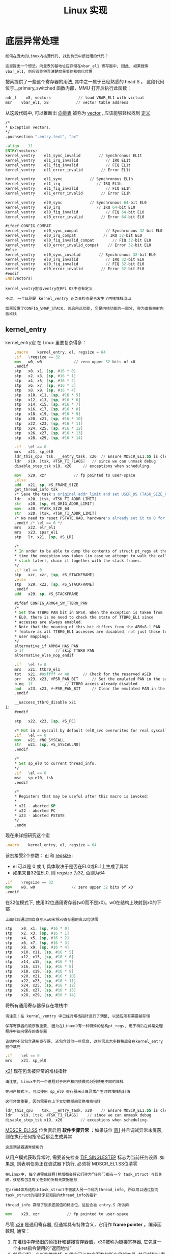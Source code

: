 #+TITLE: Linux 实现
#+HTML_HEAD: <link rel="stylesheet" type="text/css" href="../css/main.css" />
#+HTML_LINK_UP: ./rpi-os.html
#+HTML_LINK_HOME: ./interrupt.html
#+OPTIONS: num:nil timestamp:nil ^:nil

* 底层异常处理
#+begin_example
  如何在庞大的Linux内核源代码, 找到负责中断处理的代码？

  这里提出一个想法，向量表的基地址应存储在vbar_el1 寄存器中, 因此, 如果搜索 vbar_el1, 则应该能够弄清楚向量表的初始化位置
#+end_example

搜索提供了一些这个寄存器的用法, 其中之一属于已经熟悉的 head.S 。 这段代码位于__primary_switched 函数内部，MMU 打开后执行此函数：

#+begin_src asm 
	  adr_l    x8, vectors            // load VBAR_EL1 with virtual
	  msr    vbar_el1, x8            // vector table address
#+end_src

从这段代码中, 可以推断出 _向量表_ 被称为 _vector_ , 应该能够轻松找到 [[https://github.com/torvalds/linux/blob/v4.14/arch/arm64/kernel/entry.S#L367][定义]]

#+begin_src asm 
	  /*
	  ,* Exception vectors.
	  ,*/
	  .pushsection ".entry.text", "ax"

	  .align    11
	  ENTRY(vectors)
	  kernel_ventry    el1_sync_invalid        // Synchronous EL1t
	  kernel_ventry    el1_irq_invalid            // IRQ EL1t
	  kernel_ventry    el1_fiq_invalid            // FIQ EL1t
	  kernel_ventry    el1_error_invalid        // Error EL1t

	  kernel_ventry    el1_sync            // Synchronous EL1h
	  kernel_ventry    el1_irq                // IRQ EL1h
	  kernel_ventry    el1_fiq_invalid            // FIQ EL1h
	  kernel_ventry    el1_error_invalid        // Error EL1h

	  kernel_ventry    el0_sync            // Synchronous 64-bit EL0
	  kernel_ventry    el0_irq                // IRQ 64-bit EL0
	  kernel_ventry    el0_fiq_invalid            // FIQ 64-bit EL0
	  kernel_ventry    el0_error_invalid        // Error 64-bit EL0

	  #ifdef CONFIG_COMPAT
	  kernel_ventry    el0_sync_compat            // Synchronous 32-bit EL0
	  kernel_ventry    el0_irq_compat            // IRQ 32-bit EL0
	  kernel_ventry    el0_fiq_invalid_compat        // FIQ 32-bit EL0
	  kernel_ventry    el0_error_invalid_compat    // Error 32-bit EL0
	  #else
	  kernel_ventry    el0_sync_invalid        // Synchronous 32-bit EL0
	  kernel_ventry    el0_irq_invalid            // IRQ 32-bit EL0
	  kernel_ventry    el0_fiq_invalid            // FIQ 32-bit EL0
	  kernel_ventry    el0_error_invalid        // Error 32-bit EL0
	  #endif
	  END(vectors)
#+end_src

#+begin_example
  kernel_ventry宏与ventry在RPi OS中也有定义

  不过, 一个区别是 kernel_ventry 还负责检查是否发生了内核堆栈溢出

  如果设置了CONFIG_VMAP_STACK, 则启用此功能, 它是内核功能的一部分, 称为虚拟映射内核堆栈
#+end_example

** kernel_entry
kernel_entry宏 在 Linux 里要复杂得多：

#+begin_src asm 
	  .macro	kernel_entry, el, regsize = 64
	  .if	\regsize == 32
	  mov	w0, w0				// zero upper 32 bits of x0
	  .endif
	  stp	x0, x1, [sp, #16 * 0]
	  stp	x2, x3, [sp, #16 * 1]
	  stp	x4, x5, [sp, #16 * 2]
	  stp	x6, x7, [sp, #16 * 3]
	  stp	x8, x9, [sp, #16 * 4]
	  stp	x10, x11, [sp, #16 * 5]
	  stp	x12, x13, [sp, #16 * 6]
	  stp	x14, x15, [sp, #16 * 7]
	  stp	x16, x17, [sp, #16 * 8]
	  stp	x18, x19, [sp, #16 * 9]
	  stp	x20, x21, [sp, #16 * 10]
	  stp	x22, x23, [sp, #16 * 11]
	  stp	x24, x25, [sp, #16 * 12]
	  stp	x26, x27, [sp, #16 * 13]
	  stp	x28, x29, [sp, #16 * 14]

	  .if	\el == 0
	  mrs	x21, sp_el0
	  ldr_this_cpu	tsk, __entry_task, x20	// Ensure MDSCR_EL1.SS is clear,
	  ldr	x19, [tsk, #TSK_TI_FLAGS]	// since we can unmask debug
	  disable_step_tsk x19, x20		// exceptions when scheduling.

	  mov	x29, xzr			// fp pointed to user-space
	  .else
	  add	x21, sp, #S_FRAME_SIZE
	  get_thread_info tsk
	  /* Save the task's original addr_limit and set USER_DS (TASK_SIZE_64) */
	  ldr	x20, [tsk, #TSK_TI_ADDR_LIMIT]
	  str	x20, [sp, #S_ORIG_ADDR_LIMIT]
	  mov	x20, #TASK_SIZE_64
	  str	x20, [tsk, #TSK_TI_ADDR_LIMIT]
	  /* No need to reset PSTATE.UAO, hardware's already set it to 0 for us */
	  .endif /* \el == 0 */
	  mrs	x22, elr_el1
	  mrs	x23, spsr_el1
	  stp	lr, x21, [sp, #S_LR]

	  /*
	  ,* In order to be able to dump the contents of struct pt_regs at the
	  ,* time the exception was taken (in case we attempt to walk the call
	  ,* stack later), chain it together with the stack frames.
	  ,*/
	  .if \el == 0
	  stp	xzr, xzr, [sp, #S_STACKFRAME]
	  .else
	  stp	x29, x22, [sp, #S_STACKFRAME]
	  .endif
	  add	x29, sp, #S_STACKFRAME

	  #ifdef CONFIG_ARM64_SW_TTBR0_PAN
	  /*
	  ,* Set the TTBR0 PAN bit in SPSR. When the exception is taken from
	  ,* EL0, there is no need to check the state of TTBR0_EL1 since
	  ,* accesses are always enabled.
	  ,* Note that the meaning of this bit differs from the ARMv8.1 PAN
	  ,* feature as all TTBR0_EL1 accesses are disabled, not just those to
	  ,* user mappings.
	  ,*/
	  alternative_if ARM64_HAS_PAN
	  b	1f				// skip TTBR0 PAN
	  alternative_else_nop_endif

	  .if	\el != 0
	  mrs	x21, ttbr0_el1
	  tst	x21, #0xffff << 48		// Check for the reserved ASID
	  orr	x23, x23, #PSR_PAN_BIT		// Set the emulated PAN in the saved SPSR
	  b.eq	1f				// TTBR0 access already disabled
	  and	x23, x23, #~PSR_PAN_BIT		// Clear the emulated PAN in the saved SPSR
	  .endif

	  __uaccess_ttbr0_disable x21
  1:
	  #endif

	  stp	x22, x23, [sp, #S_PC]

	  /* Not in a syscall by default (el0_svc overwrites for real syscall) */
	  .if	\el == 0
	  mov	w21, #NO_SYSCALL
	  str	w21, [sp, #S_SYSCALLNO]
	  .endif

	  /*
	  ,* Set sp_el0 to current thread_info.
	  ,*/
	  .if	\el == 0
	  msr	sp_el0, tsk
	  .endif

	  /*
	  ,* Registers that may be useful after this macro is invoked:
	  ,*
	  ,* x21 - aborted SP
	  ,* x22 - aborted PC
	  ,* x23 - aborted PSTATE
	  ,*/
	  .endm
#+end_src

现在来详细研究这个宏
#+begin_src asm 
	  .macro    kernel_entry, el, regsize = 64
#+end_src

该宏接受2个参数： _el_ 和 _regsize_ :
+ el 可以是 0 或 1, 具体取决于是否在EL0或EL1上生成了异常
+ 如果来自32位EL0, 则 regsize 为32, 否则为64

#+begin_src asm 
	  .if    \regsize == 32
	  mov    w0, w0                // zero upper 32 bits of x0
	  .endif
#+end_src

在32位模式下, 使用32位通用寄存器(w0而不是x0)。w0在结构上映射到x0的下部

#+begin_example
  上面代码通过向自身写入w0来将x0寄存器的高32位清零
#+end_example

#+begin_src asm 
	  stp    x0, x1, [sp, #16 * 0]
	  stp    x2, x3, [sp, #16 * 1]
	  stp    x4, x5, [sp, #16 * 2]
	  stp    x6, x7, [sp, #16 * 3]
	  stp    x8, x9, [sp, #16 * 4]
	  stp    x10, x11, [sp, #16 * 5]
	  stp    x12, x13, [sp, #16 * 6]
	  stp    x14, x15, [sp, #16 * 7]
	  stp    x16, x17, [sp, #16 * 8]
	  stp    x18, x19, [sp, #16 * 9]
	  stp    x20, x21, [sp, #16 * 10]
	  stp    x22, x23, [sp, #16 * 11]
	  stp    x24, x25, [sp, #16 * 12]
	  stp    x26, x27, [sp, #16 * 13]
	  stp    x28, x29, [sp, #16 * 14]
#+end_src

将所有通用寄存器保存在堆栈中

#+begin_example
  请注意：在 kernel_ventry 中已经对堆栈指针进行了调整, 以适应所有需要被存储

  保存寄存器的顺序很重要, 因为在Linux中有一种特殊的结构pt_regs, 用于稍后在异常处理程序中访问保存的寄存器

  该结构不仅包含通用寄存器, 还包含其他一些信息, 这些信息大多数稍后会在kernel_entry宏中填充
#+end_example

#+begin_src asm 
	  .if    \el == 0
	  mrs    x21, sp_el0
#+end_src

_x21_ 现在包含被异常的堆栈指针

#+begin_example
  请注意, Linux中的一个进程对于用户和内核模式分别使用不同的堆栈

  在用户模式下, 可以使用 sp_el0 寄存器来计算异常产生时的堆栈指针值

  这行非常重要, 因为需要在上下文切换期间交换堆栈指针
#+end_example

#+begin_src asm 
	  ldr_this_cpu    tsk, __entry_task, x20    // Ensure MDSCR_EL1.SS is clear,
	  ldr    x19, [tsk, #TSK_TI_FLAGS]    // since we can unmask debug
	  disable_step_tsk x19, x20        // exceptions when scheduling.
#+end_src
_MDSCR_EL1.SS_ 位负责启用 *软件步骤异常* ：如果该位 _置1_ 并且调试异常未屏蔽, 则在执行任何指令后都会生成异常
#+begin_example
  这是调试器通常使用的
#+end_example

从用户模式获取异常时, 需要首先检查 [[https://github.com/torvalds/linux/blob/v4.14/arch/arm64/include/asm/thread_info.h#L93][TIF_SINGLESTEP]] 标志为当前任务设置. 如果是, 则表明任务正在调试器下执行, 必须将 MDSCR_EL1.SS位清零

#+begin_example
  在Linux中, 每个进程或线程(稍后都会将它们称为“任务”)都有一个 task_struct 与其关联，该结构包含有关任务的所有元数据信息

  在arm64体系结构上task_struct中被放入另一个称为thread_info, 所以可以通过指向task_struct的指针来获取指向thread_info的指针

  thread_info 存储了很多底层值和标志位，这些会被 entry.S 所访问
#+end_example

#+begin_src asm 
	  mov    x29, xzr            // fp pointed to user-space
#+end_src

尽管 _x29_ 是通用寄存器, 但通常具有特殊含义，它用作 *frame pointer* 。编译函数时, 通常：

1. 在堆栈中存储旧的帧指针和链接寄存器值，x30被称为链接寄存器, 它包含一个由ret指令使用的“返回地址”
2. 然后分配一个新的堆栈帧, 以便它可以包含函数的所有局部变量, 并且帧指针寄存器设置为指向帧的底部

每当函数需要访问某些局部变量时, 它仅向帧指针添加硬编码的偏移量

#+begin_example
  现在想象一下发生了一个错误, 需要生成一个堆栈跟踪：

  可以使用当前帧指针在堆栈中查找所有局部变量, 并且可以使用链接寄存器来确定调用者的确切位置

  接下来, 利用以下事实：旧的帧指针和链接寄存器的值始终保存在堆栈帧的开头, 而我们可以从那里读取它们。一旦获取了调用者的帧指针之后, 现在反过来也可以访问调用者所有的局部变量

  不断递归地重复此过程, 直到到达堆栈顶部为止, 这称为“堆栈展开”。事实上 ptrace 系统调用就是使用了类似的算法
#+end_example

现在, 回到 kernel_entry 宏, 就很清楚为什么在从EL0中获取异常后需要清除x29寄存器。这是因为在Linux中, 每个任务在用户和内核模式下都使用不同的堆栈, 因此拥有通用堆栈跟踪没有任何意义

#+begin_src asm 
	  .else
	  add    x21, sp, #S_FRAME_SIZE
#+end_src

在 else子句中, 这意味着仅当处理从EL1提取的异常时, 在这种情况下, 将重用旧堆栈, 所以将 _原始sp值_ *保存* 在 _x21寄存器_ 中, 以备后用 

#+begin_src asm 
	  /* Save the task's original addr_limit and set USER_DS (TASK_SIZE_64) */
	  ldr    x20, [tsk, #TSK_TI_ADDR_LIMIT]
	  str    x20, [sp, #S_ORIG_ADDR_LIMIT]
	  mov    x20, #TASK_SIZE_64
	  str    x20, [tsk, #TSK_TI_ADDR_LIMIT]
#+end_src

任务的 _内存地址限制_ 指定了可以使用的最大虚拟内存地址：
+ 当用户进程以32位模式运行时, 此限制为 2^32
+ 对于64位内核, 它可以更大, 通常为2^48

如果碰巧从32位EL1中获取了异常, 则需要将此限制更改为 _TASK_SIZE_64_ 。此外, 还需要保存原始限制, 因为需要先还原该限制, 然后才能将执行返回到用户模式

#+begin_src asm 
	  mrs    x22, elr_el1
	  mrs    x23, spsr_el1
#+end_src

在开始处理异常之前, 必须先将 _elr_el1_ 和 _spsr_el1_ 保存在堆栈中

#+begin_example
  尚未在RPI OS中完成此操作, 因为到目前为止, 始终返回到发生异常的位置

  但是, 如果需要在处理异常时进行上下文切换, 就需要执行这些操作
#+end_example

#+begin_src asm 
	  stp    lr, x21, [sp, #S_LR]
#+end_src

把 _链接寄存器_ 和 _帧指针寄存器_ 保存在堆栈中

#+begin_example
  已经知道, 根据是从EL0还是从EL1提取异常, 帧指针的计算方式有所不同, 并且该计算的结果已存储在x21寄存器中
#+end_example

#+begin_src asm 
	  /*
	  ,* In order to be able to dump the contents of struct pt_regs at the
	  ,* time the exception was taken (in case we attempt to walk the call
	  ,* stack later), chain it together with the stack frames.
	  ,*/
	  .if \el == 0
	  stp    xzr, xzr, [sp, #S_STACKFRAME]
	  .else
	  stp    x29, x22, [sp, #S_STACKFRAME]
	  .endif
	  add    x29, sp, #S_STACKFRAME
#+end_src

这里填充了 _pt_regs_ 结构的 *stackframe 属性*

#+begin_example
  stackframe 属性还包含链接寄存器和帧指针, 尽管这里使用的是 elr_el1 的值(现在位于 x22 中) 而不是 lr

  stackframe 一般只用于 堆栈回溯 
#+end_example

#+begin_src asm 
	  #ifdef CONFIG_ARM64_SW_TTBR0_PAN
	  alternative_if ARM64_HAS_PAN
	  b    1f                // skip TTBR0 PAN
	  alternative_else_nop_endif

	  .if    \el != 0
	  mrs    x21, ttbr0_el1
	  tst    x21, #0xffff << 48        // Check for the reserved ASID
	  orr    x23, x23, #PSR_PAN_BIT        // Set the emulated PAN in the saved SPSR
	  b.eq    1f                // TTBR0 access already disabled
	  and    x23, x23, #~PSR_PAN_BIT        // Clear the emulated PAN in the saved SPSR
	  .endif

	  __uaccess_ttbr0_disable x21
  1:
	  #endif
#+end_src

_CONFIG_ARM64_SW_TTBR0_PAN_ 参数禁止内核直接访问用户空间内存

#+begin_example
  跳过对此工作原理的详细说明, 因为此类安全功能对于讨论而言已超出范围
#+end_example

#+begin_src asm 
	  stp    x22, x23, [sp, #S_PC]
#+end_src

这里, _elr_el1_ (x22) 和 _spsr_el1_ (x23) 被保存在堆栈中 

#+begin_src asm 
	  /* Not in a syscall by default (el0_svc overwrites for real syscall) */
	  .if    \el == 0
	  mov    w21, #NO_SYSCALL
	  str    w21, [sp, #S_SYSCALLNO]
	  .endif
#+end_src

pt_regs结构体有一个field, 指示当前异常是否为 _系统调用_ (syscall)

#+begin_src asm 
	  /*
	  ,* Set sp_el0 to current thread_info.
	  ,*/
	  .if    \el == 0
	  msr    sp_el0, tsk
	  .endif
#+end_src

在内核模式下执行任务时, 不需要 _sp_el0_

#+begin_example
  .其值先前已保存在堆栈中, 因此可以在kernel_exit宏中轻松恢复
#+end_example

从现在开始, sp_el0将用于持有 *指向* _当前task_struct_ 的 _指针_ 

** el1_irq 
接下来要研究的是负责处理从EL1提取的IRQ的处理程序。在向量表中, 可以轻松地发现该处理程序称为 _el1_irq_ 并在 [[https://github.com/torvalds/linux/blob/v4.14/arch/arm64/kernel/entry.S#L562][此处]] 定义：

#+begin_src asm 
  el1_irq:
	  kernel_entry 1
	  enable_dbg
	  #ifdef CONFIG_TRACE_IRQFLAGS
	  bl    trace_hardirqs_off
	  #endif

	  irq_handler

	  #ifdef CONFIG_PREEMPT
	  ldr    w24, [tsk, #TSK_TI_PREEMPT]    // get preempt count
	  cbnz    w24, 1f                // preempt count != 0
	  ldr    x0, [tsk, #TSK_TI_FLAGS]    // get flags
	  tbz    x0, #TIF_NEED_RESCHED, 1f    // needs rescheduling?
	  bl    el1_preempt
  1:
	  #endif
	  #ifdef CONFIG_TRACE_IRQFLAGS
	  bl    trace_hardirqs_on
	  #endif
	  kernel_exit 1
	  ENDPROC(el1_irq)
#+end_src

在此函数内部执行以下操作：
1. 调用 _kernel_entry_ 和 _kernel_exit_ 宏来保存和恢复处理器状态：
   + 第一个参数指示异常来自EL1
2. 调用 _enable_dbg宏_ 可以 *取消屏蔽* _调试中断_
   #+begin_example
     此时, 这样做是安全的, 因为已经保存了处理器状态, 即使在中断处理程序的中间发生了调试异常, 也可以正确处理它
   #+end_example
3. _#ifdef CONFIG_TRACE_IRQFLAGS_ 块中的代码负责 *跟踪* _中断_ . 它记录2个事件：中断开始和结束
4. _#ifdef CONFIG_PREEMPT_ 中的代码 *阻止访问* _当前任务标志_ , 以检查是否需要调用调度程序
5. _irq_handler_ : 这是执行实际中断处理的地方 

irq_handler 是一个宏, 定义如下.

#+begin_src asm 
	  .macro    irq_handler
	  ldr_l    x1, handle_arch_irq
	  mov    x0, sp
	  irq_stack_entry
	  blr    x1
	  irq_stack_exit
	  .endm
#+end_src

irq_handler执行 _handle_arch_irq_ 函数，该函数通过特殊的堆栈( _irq堆栈_ )执行

#+begin_example
  为什么有必要切换到其他堆栈？ 例如, 在RPI OS中, 没有这样做

  但是如果不这么做, 将使用当前任务堆栈来处理中断, 而且永远无法确定当前任务堆栈中还有多少空间可以留给中断处理程序
#+end_example

接下来, 需要查看 handle_arch_irq。虽然他看起来像一个变量，而不是一个函数，实际上他是一个函数指针，并在 [[https://github.com/torvalds/linux/blob/v4.14/arch/arm64/kernel/irq.c#L46][set_handle_irq]] 函数中设置

** 小结
#+begin_example
  至今为止已经研究了低级中断处理代码, 并从向量表一直跟踪到 handle_arch_irq ，这就是中断离开体系结构特定代码并开始由驱动程序代码处理的关键所在

  下一个目标是通过驱动程序代码来追踪计时器中断
#+end_example

* 中断控制器
#+begin_example
  接下来将大量讨论Linux驱动程序以及它们如何处理中断
#+end_example

先从驱动程序初始化代码开始, 然后看看 [[https://github.com/torvalds/linux/blob/v4.14/arch/arm64/kernel/irq.c#L44][handle_arch_irq]] 函数 

** 使用设备树查找所需的设备和驱动程序
#+begin_example
  在RPi OS中实现中断时, 一直在使用2种设备：系统定时器和中断控制器

  现在, 我们的目标是了解相同设备在Linux中的工作方式

  需要做的第一件事是找到负责使用提到的设备的驱动程序
#+end_example

为了找到所需的驱动程序, 可以使用 [[https://github.com/torvalds/linux/blob/v4.14/arch/arm/boot/dots/bcm2837-rpi-3-b.dts][bcm2837-rpi-3-b.dts]] 设备树文件：这是特定于Raspberry Pi 3 Model B的顶级设备树文件, 它包含其他更常见的设备树文件, 这些文件在不同版本的Raspberry Pi之间共享. 如果遵循包含的链并搜索 timer 和 interrupt-controller , 则可以找到4个设备：
+ [[https://github.com/torvalds/linux/blob/v4.14/arch/arm/boot/dts/bcm2837.dtsi#L11][本地中断控制器]]
+ [[https://github.com/torvalds/linux/blob/v4.14/arch/arm/boot/dts/bcm2837.dtsi#L20][本地计时器]]
+ 全局中断控制器. 它被定义在 [[https://github.com/torvalds/linux/blob/v4.14/arch/arm/boot/dts/bcm283x.dtsi#L109][这里]]
+ [[https://github.com/torvalds/linux/blob/v4.14/arch/arm/boot/dts/bcm283x.dtsi#L57][系统计时器]]

#+begin_example
  为什么有4个设备而不是2个？
#+end_example

** 本地与全局中断控制器
#+begin_example
  考虑多处理器系统中的中断处理时, 应该问自己几个问题：

  哪个内核应负责处理特定的中断？

  发生中断时, 是全部4个内核都中断了, 还是只有一个？

  是否可以将特定的中断路由到特定的内核？

  可能想知道的另一个问题是, 如果一个处理器需要向其传递一些信息, 该处理器如何通知另一个处理器？
#+end_example

_本地中断控制器_ 是可以帮助回答所有这些问题的设备，它负责以下任务：
+ 配置哪个内核应该接收特定的中断
+ 在内核之间发送中断. 这样的中断称为 _mailboxs_ , 并允许内核相互通信
+ 处理来自本地计时器和性能监视器中断(PMU)的中断

  #+begin_example
    BCM2836 ARM本地外围设备 手册中记录了本地中断控制器以及本地计时器的行为.

    为什么我们在系统中需要两个独立的计时器？使用本地计时器的主要用例是当要配置所有4个内核以同时接收计时器中断时。如果使用系统定时器, 则只能将中断路由到单个内核.

    使用RPi OS时, 既不使用本地中断控制器也不使用本地计时器：这是因为默认情况下, 本地中断控制器的配置方式是将所有外部中断都发送到第一个内核, 这正是我们所需要的. 所以没有使用本地计时器, 而是使用了系统计时器
  #+end_example

** 本地中断控制器
#+begin_example
根据 [[https://github.com/torvalds/linux/blob/v4.14/arch/arm/boot/dts/bcm2837.dtsi#L75][bcm2837.dtsi]] 全局中断控制器是本地中断控制器的子类型。 因此, 从本地控制器开始探索 
#+end_example

如果需要找到适用于特定设备的驱动程序, 则应使用 _compatible_ 属性。搜索该属性的值, 可以轻松地找到一个与RPi本地中断控制器兼容的[[https://github.com/torvalds/linux/blob/v4.14/drivers/irqchip/irq-bcm2836.c#L315][驱动程序]] 

#+begin_src sh 
  IRQCHIP_DECLARE(bcm2836_arm_irqchip_l1_intc, "brcm,bcm2836-l1-intc",
		  bcm2836_arm_irqchip_l1_intc_of_init);
#+end_src

内核遍历设备树中的所有设备定义, 并且针对每个定义, 它使用 compatible 属性寻找匹配的驱动程序。如果找到驱动程序, 则调用其初始化函数。在设备注册过程中提供了初始化函数, 在本例中, 此函数是 [[https://github.com/torvalds/linux/blob/v4.14/drivers/irqchip/irq-bcm2836.c#L280][bcm2836_arm_irqchip_l1_intc_of_init]]

#+begin_src c 
  static int __init bcm2836_arm_irqchip_l1_intc_of_init(struct device_node *node,
							struct device_node *parent)
  {
	  intc.base = of_iomap(node, 0);
	  if (!intc.base) {
		  panic("%pOF: unable to map local interrupt registers\n", node);
	  }

	  bcm2835_init_local_timer_frequency();

	  intc.domain = irq_domain_add_linear(node, LAST_IRQ + 1,
					      &bcm2836_arm_irqchip_intc_ops,
					      NULL);
	  if (!intc.domain)
		  panic("%pOF: unable to create IRQ domain\n", node);

	  bcm2836_arm_irqchip_register_irq(LOCAL_IRQ_CNTPSIRQ,
					   &bcm2836_arm_irqchip_timer);
	  bcm2836_arm_irqchip_register_irq(LOCAL_IRQ_CNTPNSIRQ,
					   &bcm2836_arm_irqchip_timer);
	  bcm2836_arm_irqchip_register_irq(LOCAL_IRQ_CNTHPIRQ,
					   &bcm2836_arm_irqchip_timer);
	  bcm2836_arm_irqchip_register_irq(LOCAL_IRQ_CNTVIRQ,
					   &bcm2836_arm_irqchip_timer);
	  bcm2836_arm_irqchip_register_irq(LOCAL_IRQ_GPU_FAST,
					   &bcm2836_arm_irqchip_gpu);
	  bcm2836_arm_irqchip_register_irq(LOCAL_IRQ_PMU_FAST,
					   &bcm2836_arm_irqchip_pmu);

	  bcm2836_arm_irqchip_smp_init();

	  set_handle_irq(bcm2836_arm_irqchip_handle_irq);
	  return 0;
  }
#+end_src
初始化函数采用2个参数：_node_ 和 _parent_ , 它们都是类型 _struct device_node_
+ node: 设备树中的当前节点, 在本例中, 它指向 [[https://github.com/torvalds/linux/blob/v4.14/arch/arm/boot/dts/bcm2837.dtsi#L11][这里]]
+ parent: 备树层次结构中的父节点, 对于本地中断控制器, 它指向 soc 元素
  #+begin_example
    soc 是最简单的总线, 可以直接映射所有设备寄存器到主内存
  #+end_example

节点可用于从当前设备树节点读取各种属性
#+begin_example
  例如, 函数 bcm2836_arm_irqchip_l1_intc_of_init 的第一行从 reg 读取设备基址属性

  但是, 此过程要复杂得多, 因为执行此功能时, 已启用MMU, 并且在能够访问物理内存的某个区域之前, 必须将该区域映射到某个虚拟地址
#+end_example

这正是 _of_iomap_ 函数的作用: 它 *读取* 提供的节点的 _reg_ 属性, 并将由reg属性描述的 _整个内存区域_ *映射* 到 _某个虚拟内存区域_ 

接下来调用 _bcm2835_init_local_timer_frequency_ 函数来初始化本地计时器的频率

#+begin_example
  此函数没有特别说明：它仅使用某些寄存器, 如BCM2836 ARM本地外围设备手册中所述, 以初始化本地计时器.
#+end_example

下一行需要一些解释：

#+begin_src c 
  intc.domain = irq_domain_add_linear(node, LAST_IRQ + 1,
				      &bcm2836_arm_irqchip_intc_ops,
				      NULL);
#+end_src

#+begin_example
  Linux为每个中断分配一个唯一的整数, 可以将此数字视为唯一的中断ID，每次想对中断执行操作时都会使用此ID(例如, 分配处理程序或分配哪个CPU应该处理它)

  每个中断还具有一个硬件中断号. 这通常是一个数字, 告诉触发了哪个中断线。BCM2837 ARM外设手册 的外设中断表位于第113页：以将此表中的索引视为硬件中断号

  显然 需要某种机制将Linux irq号映射到硬件irq号, 反之亦然

  如果只有一个中断控制器, 则可以使用一对一的映射, 但是通常情况下, 需要使用更复杂的机制
#+end_example

在Linux中 _struct irq_domain_ 实现了这种映射。每个中断控制器驱动程序应创建自己的irq域, 并注册该域可以处理的所有中断。注册函数返回Linux irq号, 该编号以后将用于处理中断

接下来的6行负责向irq域注册每个受支持的中断：

#+begin_src c 
  bcm2836_arm_irqchip_register_irq(LOCAL_IRQ_CNTPSIRQ,
				   &bcm2836_arm_irqchip_timer);
  bcm2836_arm_irqchip_register_irq(LOCAL_IRQ_CNTPNSIRQ,
				   &bcm2836_arm_irqchip_timer);
  bcm2836_arm_irqchip_register_irq(LOCAL_IRQ_CNTHPIRQ,
				   &bcm2836_arm_irqchip_timer);
  bcm2836_arm_irqchip_register_irq(LOCAL_IRQ_CNTVIRQ,
				   &bcm2836_arm_irqchip_timer);
  bcm2836_arm_irqchip_register_irq(LOCAL_IRQ_GPU_FAST,
				   &bcm2836_arm_irqchip_gpu);
  bcm2836_arm_irqchip_register_irq(LOCAL_IRQ_PMU_FAST,
				   &bcm2836_arm_irqchip_pmu);
#+end_src

根据BCM2836 ARM本地外设 本地中断控制器处理10种不同的中断:
+ 0-3是本地计时器的中断
+ 4-7是邮箱中断, 用于进程间通信
+ 8对应于全局中断控制器生成的所有中断
+ 中断9是性能监视器中断

[[https://github.com/torvalds/linux/blob/v4.14/drivers/irqchip/irq-bcm2836.c#L67][这里]] 会看到驱动程序定义了一组常量, 每个常量都包含 _硬件irq号_ 

#+begin_example
上面的注册代码注册所有中断, 但邮箱中断除外, 邮箱中断是单独注册的
#+end_example

为了更好地了解注册来看看 [[https://github.com/torvalds/linux/blob/v4.14/drivers/irqchip/irq-bcm2836.c#L154][bcm2836_arm_irqchip_register_irq]] 函数

#+begin_src c 
  static void bcm2836_arm_irqchip_register_irq(int hwirq, struct irq_chip *chip)
  {
	  int irq = irq_create_mapping(intc.domain, hwirq);

	  irq_set_percpu_devid(irq);
	  irq_set_chip_and_handler(irq, chip, handle_percpu_devid_irq);
	  irq_set_status_flags(irq, IRQ_NOAUTOEN);
  }
#+end_src

1. 执行实际的中断注册. [[https://github.com/torvalds/linux/blob/v4.14/kernel/irq/irqdomain.c#L632][irq_create_mapping]] 将硬件中断号作为输入并返回 Linux irq号
2. [[https://github.com/torvalds/linux/blob/v4.14/kernel/irq/irqdesc.c#L849][irq_set_percpu_devid]] 将中断配置为 *当前CPU* , 因此只能在当前处理器上处理本地中断
   #+begin_example
     因为现在讨论的所有中断都是本地中断, 因此所有中断只能在当前CPU上处理
   #+end_example
3. [[https://github.com/torvalds/linux/blob/v4.14/include/linux/irq.h#L608][irq_set_chip_and_handler]], 顾名思义, 设置irq芯片和irq处理程序
   + Irq芯片是一种特殊的结构, 需要由驱动程序创建, 该结构具有用于 _屏蔽_ 和 _取消屏蔽_ 特定中断的方法
     #+begin_example
       正在查看的驱动程序现在定义了3种不同的irq芯片: timer 芯片, PMU 芯片 和 GPU 芯片

       它控制由外部外围设备生成的所有中断
     #+end_example
   + 处理程序是负责处理中断的功能. 在这种情况下, 处理程序设置为通用 [[https://github.com/torvalds/linux/blob/v4.14/kernel/irq/chip.c#L859][handle_percpu_devid_irq]] 函数
     #+begin_example
	稍后, 该处理程序将由全局中断控制器驱动程序重写
     #+end_example
5. [[https://github.com/torvalds/linux/blob/v4.14/include/linux/irq.h#L652][irq_set_status_flags]] 在这种特殊情况下, 设置一个标志, 指示应手动启用当前中断, 并且默认情况下不应启用 

现在回到 bcm2836_arm_irqchip_l1_intc_of_init 函数, 只剩下两个调用. 第一个是 [[https://github.com/torvalds/linux/blob/v4.14/drivers/irqchip/irq-bcm2836.c#L243][bcm2836_arm_irqchip_smp_init]]  在此启用了邮箱中断, 从而允许处理器内核相互通信

最后一个函数调用非常重要：这是将 _低级异常处理代码_ *连接* 到 _驱动程序_ 的地方

#+begin_src c 
  set_handle_irq(bcm2836_arm_irqchip_handle_irq);
#+end_src

[[https://github.com/torvalds/linux/blob/v4.14/arch/arm64/kernel/irq.c#L46][set_handle_irq]] 是在特定于体系结构的代码中定义的, 从上面的行中可以了解到 [[https://github.com/torvalds/linux/blob/v4.14/drivers/irqchip/irq-bcm2836.c#L164][bcm2836_arm_irqchip_handle_irq]] 将由低级异常代码调用：

#+begin_src c 
  static void
  __exception_irq_entry bcm2836_arm_irqchip_handle_irq(struct pt_regs *regs)
  {
	  int cpu = smp_processor_id();
	  u32 stat;

	  stat = readl_relaxed(intc.base + LOCAL_IRQ_PENDING0 + 4 * cpu);
	  if (stat & BIT(LOCAL_IRQ_MAILBOX0)) {
  #ifdef CONFIG_SMP
		  void __iomem *mailbox0 = (intc.base +
					    LOCAL_MAILBOX0_CLR0 + 16 * cpu);
		  u32 mbox_val = readl(mailbox0);
		  u32 ipi = ffs(mbox_val) - 1;

		  writel(1 << ipi, mailbox0);
		  handle_IPI(ipi, regs);
  #endif
	  } else if (stat) {
		  u32 hwirq = ffs(stat) - 1;

		  handle_domain_irq(intc.domain, hwirq, regs);
	  }
  }
#+end_src

该函数读取 _LOCAL_IRQ_PENDING_ 寄存器, 以找出当前正在处理的中断

#+begin_example
  有4个 LOCAL_IRQ_PENDING 寄存器, 每个寄存器对应于其自己的处理器内核, 这就是为什么使用当前处理器索引来选择正确的寄存器的原因
#+end_example

邮箱中断和所有其他中断在if语句的2个不同子句中处理

#+begin_example
  多处理器系统的不同内核之间的交互超出了当前的讨论范围, 因此跳过邮箱中断处理部分
#+end_example

现在, 仅剩下以下两行没有解释：

#+begin_src c 
  u32 hwirq = ffs(stat) - 1;

			handle_domain_irq(intc.domain, hwirq, regs);
#+end_src

这是将中断传递给下一个处理程序的地方：
1. 首先计算硬件irq数，[[https://github.com/torvalds/linux/blob/v4.14/include/asm-generic/bitops/ffs.h#L13][ffs]] (Find first bit set) 函数用于执行此操作
2. [[https://github.com/torvalds/linux/blob/v4.14/kernel/irq/irqdesc.c#L622][handle_domain_irq]] 函数被调用：
   + 此函数使用irq域将硬件irq号码转换为Linux irq号码
   + 检查irq配置 (它存储在 [[https://github.com/torvalds/linux/blob/v4.14/include/linux/irqdesc.h#L55][irq_desc]] 结构)
   + 调用一个中断处理程序
     #+begin_example
       已经看到处理程序设置为 handle_percpu_devid_irq，但是, 此处理程序稍后将被子中断控制器覆盖。现在, 来检查一下这是如何发生的
     #+end_example

** 通用中断控制器
#+begin_example
  已经看到了如何使用设备树和compatible属性来查找与某个设备相对应的驱动程序, 因此将跳过这一部分, 直接跳转到通用中断控制器驱动程序源代码
#+end_example
可以在找到它在 [[https://github.com/torvalds/linux/blob/v4.14/drivers/irqchip/irq-bcm2835.c][irq-bcm2835.c]] 文件。和往常一样, 将从初始化功能开始探索，这个函数是 [[https://github.com/torvalds/linux/blob/v4.14/drivers/irqchip/irq-bcm2835.c#L141][armctrl_of_init]] :

#+begin_src c 
  static int __init armctrl_of_init(struct device_node *node,
				    struct device_node *parent,
				    bool is_2836)
  {
	  void __iomem *base;
	  int irq, b, i;

	  base = of_iomap(node, 0);
	  if (!base)
		  panic("%pOF: unable to map IC registers\n", node);

	  intc.domain = irq_domain_add_linear(node, MAKE_HWIRQ(NR_BANKS, 0),
					      &armctrl_ops, NULL);
	  if (!intc.domain)
		  panic("%pOF: unable to create IRQ domain\n", node);

	  for (b = 0; b < NR_BANKS; b++) {
		  intc.pending[b] = base + reg_pending[b];
		  intc.enable[b] = base + reg_enable[b];
		  intc.disable[b] = base + reg_disable[b];

		  for (i = 0; i < bank_irqs[b]; i++) {
			  irq = irq_create_mapping(intc.domain, MAKE_HWIRQ(b, i));
			  BUG_ON(irq <= 0);
			  irq_set_chip_and_handler(irq, &armctrl_chip,
						   handle_level_irq);
			  irq_set_probe(irq);
		  }
	  }

	  if (is_2836) {
		  int parent_irq = irq_of_parse_and_map(node, 0);

		  if (!parent_irq) {
			  panic("%pOF: unable to get parent interrupt.\n",
				node);
		  }
		  irq_set_chained_handler(parent_irq, bcm2836_chained_handle_irq);
	  } else {
		  set_handle_irq(bcm2835_handle_irq);
	  }

	  return 0;
  }
#+end_src

现在, 更详细地研究此函数：

#+begin_src c 
  void __iomem *base;
  int irq, b, i;

  base = of_iomap(node, 0);
  if (!base)
	  panic("%pOF: unable to map IC registers\n", node);

  intc.domain = irq_domain_add_linear(node, MAKE_HWIRQ(NR_BANKS, 0),
				      &armctrl_ops, NULL);
  if (!intc.domain)
	  panic("%pOF: unable to create IRQ domain\n", node);

#+end_src

此函数从读取设备基地址并初始化irq域的代码开始
#+begin_example
  应该已经熟悉此部分, 因为在本地irq控制器驱动程序中看到过类似的代码
#+end_example

#+begin_src c 
  for (b = 0; b < NR_BANKS; b++) {
	  intc.pending[b] = base + reg_pending[b];
	  intc.enable[b] = base + reg_enable[b];
	  intc.disable[b] = base + reg_disable[b];
#+end_src
接下来, 有一个循环遍历所有irq库。中断控制器具有3个irq bank, 由3个寄存器控制：
+ ENABLE_IRQS_1
+ ENABLE_IRQS_2
+ ENABLE_BASIC_IRQS

每个 Bank 都有其自己的 _启用_ ,  _禁用_ 和 _挂起_ 寄存器：
+ 启用和禁用寄存器可用于启用或禁用属于特定存储区的单个中断
+ 待处理寄存器用于确定正在等待处理的中断 

#+begin_src c 
  for (i = 0; i < bank_irqs[b]; i++) {
	  irq = irq_create_mapping(intc.domain, MAKE_HWIRQ(b, i));
	  BUG_ON(irq <= 0);
	  irq_set_chip_and_handler(irq, &armctrl_chip,
				   handle_level_irq);
	  irq_set_probe(irq);
  }
#+end_src
接下来, 有一个嵌套循环, 负责注册每个受支持的中断并设置irq芯片和处理程序.
+ [[https://github.com/torvalds/linux/blob/v4.14/drivers/irqchip/irq-bcm2835.c#L57][MAKE_HWIRQ]] 宏用于计算硬件irq号. 它是根据bank index和irq index 计算
+ [[https://github.com/torvalds/linux/blob/v4.14/kernel/irq/chip.c#L603][handle_level_irq]] 是同一级别类型的通用的中断处理程序
  #+begin_example
    此类中断将中断线设置为“高”, 直到确认该中断为止

    另外还有边缘类型中断以不同的方式工作
  #+end_example
+ [[https://github.com/torvalds/linux/blob/v4.14/include/linux/irq.h#L667][irq_set_probe]] 函数清除 [[https://github.com/torvalds/linux/blob/v4.14/include/linux/irq.h#L64][IRQ_NOPROBE]] 中断标志, 有效地禁用中断自动探测
  #+begin_example
    中断自动探测是允许不同的驱动程序发现其设备连接到哪条中断线的过程

    Raspberry Pi不需要此功能, 因为此信息被编码在设备树中, 但是, 对于某些设备, 这可能很有用
  #+end_example

下一段代码对于BCM2836和BCM2835中断控制器的是不同的

#+begin_example
  BCM2836 对应于RPi模型2和3, BCM2835 对应于RPi模型1 
#+end_example

如果正在处理BCM2836, 则执行以下代码：

#+begin_src c 
  int parent_irq = irq_of_parse_and_map(node, 0);

  if (!parent_irq) {
	  panic("%pOF: unable to get parent interrupt.\n",
		node);
  }

  irq_set_chained_handler(parent_irq, bcm2836_chained_handle_irq);
#+end_src

设备树表明本地中断控制器是全局中断控制器的父级. 同时全局中断控制器已连接到本地控制器的中断线8, 这意味着父irq是硬件irq 8

#+begin_example
  这2个属性允许Linux内核找出父中断号(这是Linux中断号, 而不是硬件号)
#+end_example

最后 [[https://github.com/torvalds/linux/blob/v4.14/include/linux/irq.h#L636][irq_set_chained_handler]] 函数将 父irq的处理程序替换为 [[https://github.com/torvalds/linux/blob/v4.14/drivers/irqchip/irq-bcm2835.c#L246][bcm2836_chained_handle_irq]] 函数。而 bcm2836_chained_handle_irq 很简单：

#+begin_src c 
  static void bcm2836_chained_handle_irq(struct irq_desc *desc)
  {
	  u32 hwirq;

	  while ((hwirq = get_next_armctrl_hwirq()) != ~0)
		  generic_handle_irq(irq_linear_revmap(intc.domain, hwirq));
  }
#+end_src

1. [[https://github.com/torvalds/linux/blob/v4.14/drivers/irqchip/irq-bcm2835.c#L217][get_next_armctrl_hwirq]] 使用所有3个暂挂寄存器来确定触发了哪个中断
2. [[https://github.com/torvalds/linux/blob/v4.14/include/linux/irqdomain.h#L377][irq_linear_revmap]] 使用irq域将硬件irq号码转换为Linux irq号码
3. [[https://github.com/torvalds/linux/blob/v4.14/include/linux/irqdesc.h#L156][generic_handle_irq]] 执行irq处理程序
   + 在初始化中设置了Irq处理程序 它指向 [[https://github.com/torvalds/linux/blob/v4.14/kernel/irq/chip.c#L603][handle_level_irq]]
   + 最终执行与中断相关的所有irq动作 (这实际上是在 [[https://github.com/torvalds/linux/blob/v4.14/kernel/irq/handle.c#L135][这里]] 完成的
     #+begin_example
       然而, 所有支持的中断的irq操作列表为空

       对处理某些中断感兴趣的驱动程序应在列表中相应的条目中添加合适的内容

       接下来将以系统计时器为例来了解如何完成此操作
     #+end_example
  
* 计时器


